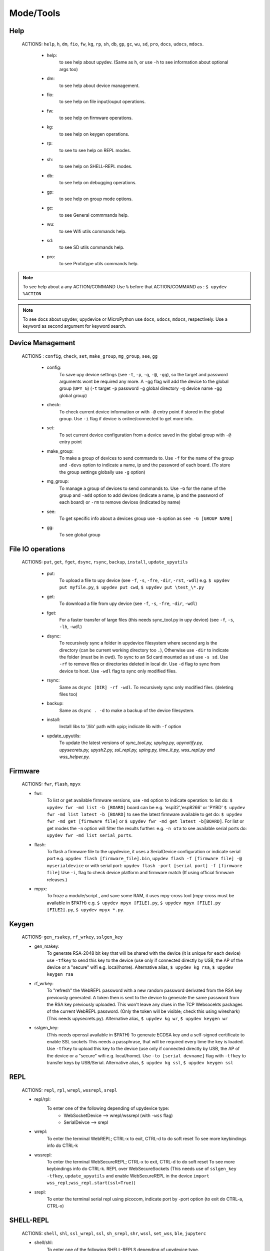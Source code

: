 Mode/Tools
==========



Help
----
  ACTIONS: ``help``, ``h``, ``dm``, ``fio``, ``fw``, ``kg``, ``rp``, ``sh``, ``db``, ``gp``, ``gc``, ``wu``, ``sd``, ``pro``, ``docs``, ``udocs``, ``mdocs``.

        - help:
              to see help about upydev. (Same as ``h``, or use ``-h`` to see information about optional args too)

        - dm:
              to see help about device management.

        - fio:
              to see help on file input/ouput operations.

        - fw:
              to see help on firmware operations.

        - kg:
              to see help on keygen operations.

        - rp:
              to see to see help on REPL modes.

        - sh:
              to see help on SHELL-REPL modes.

        - db:
              to see help on debugging operations.

        - gp:
              to see help on group mode options.

        - gc:
              to see General commmands help.

        - wu:
              to see Wifi utils commands help.

        - sd:
              to see SD utils commands help.

        - pro:
              to see Prototype utils commands help.

.. note::

          To see help about a any ACTION/COMMAND
          Use ``%`` before that ACTION/COMMAND as : ``$ upydev %ACTION``


.. note::

         To see docs about upydev, upydevice or MicroPython use ``docs``, ``udocs``,
         ``mdocs``, respectively. Use a keyword as second argument for keyword search.



Device Management
-----------------

    ACTIONS : ``config``, ``check``, ``set``, ``make_group``, ``mg_group``, ``see``, ``gg``


      - config:
          To save upy device settings (see ``-t``, ``-p``, ``-g``, ``-@``, ``-gg``), so the target and password arguments wont be required any more. A ``-gg`` flag will add the device to the global group (``UPY_G``)
          (``-t`` target ``-p`` password ``-g`` global directory ``-@`` device name ``-gg`` global group)


      - check:
          To check current device information or with ``-@`` entry point if stored in the global group. Use ``-i`` flag if device is online/connected to get more info.

      - set:
          To set current device configuration from a device saved in the global group with ``-@`` entry point

      - make_group:
          To make a group of devices to send commands to. Use ``-f`` for the name of the group and ``-devs`` option to indicate a name, ip and the password of each board. (To store the group settings globally use ``-g`` option)

      - mg_group:
          To manage a group of devices to send commands to. Use ``-G`` for the name
          of the group and ``-add`` option to add devices (indicate a name, ip and the
          password of each board) or ``-rm`` to remove devices (indicated by name)

      - see:
          To get specific info about a devices group use ``-G`` option as ``see -G [GROUP NAME]``

      - gg:
          To see global group



File IO operations
------------------

    ACTIONS: ``put``, ``get``, ``fget``, ``dsync``, ``rsync``, ``backup``, ``install``, ``update_upyutils``


      - put:
          To upload a file to upy device (see ``-f``, ``-s``, ``-fre``, ``-dir``, ``-rst``, ``-wdl``)
          e.g. ``$ upydev put myfile.py``, ``$ upydev put cwd``, ``$ upydev put \test_\*.py``

      - get:
          To download a file from upy device (see ``-f``, ``-s``, ``-fre``, ``-dir``, ``-wdl``)

      - fget:
          For a faster transfer of large files (this needs sync_tool.py in upy device) (see ``-f``, ``-s``, ``-lh``, ``-wdl``)

      - dsync:
          To recursively sync a folder in upydevice filesystem
          where second arg is the directory (can be current working directory too ``.``),
          Otherwise use ``-dir`` to indicate the folder (must be in cwd).
          To sync to an Sd card mounted as ``sd`` use ``-s sd``.
          Use ``-rf`` to remove files or directories deleted in local dir.
          Use ``-d`` flag to sync from device to host.
          Use ``-wdl`` flag to sync only modified files.

      - rsync:
          Same as ``dsync [DIR] -rf -wdl``. To recursively sync only modified files. (deleting files too)

      - backup:
          Same as ``dsync . -d`` to make a backup of the device filesystem.

      - install:
          Install libs to '/lib' path with upip; indicate lib with ``-f`` option

      - update_upyutils:
          To update the latest versions of *sync_tool.py, upylog.py,
          upynotify.py, upysecrets.py, upysh2.py, ssl_repl.py, uping.py, time_it.py,
          wss_repl.py and wss_helper.py.*


Firmware
--------

    ACTIONS: ``fwr``, ``flash``, ``mpyx``


    - fwr:
        To list or get available firmware versions, use ``-md`` option to indicate operation:
        to list do: ``$ upydev fwr -md list -b [BOARD]`` board can be e.g. 'esp32','esp8266' or 'PYBD'
        ``$ upydev fwr -md list latest -b [BOARD]`` to see the latest firmware available
        to get do: ``$ upydev fwr -md get [firmware file]`` or ``$ upydev fwr -md get latest -b[BOARD]``. For list or get modes the ``-n`` option will filter the results further: e.g. ``-n ota``
        to see available serial ports do: ``upydev fwr -md list serial_ports``.

    - flash:
        To flash a firmware file to the upydevice, it uses a SerialDevice configuration or indicate serial port
        e.g. ``upydev flash [firmware_file].bin``, ``upydev flash -f [firmware file] -@ myserialdevice``
        or with serial port: ``upydev flash -port [serial port] -f [firmware file]``
        Use ``-i``, flag to check device platform and firmware match (If using official firmware releases.)

    - mpyx:
        To froze a module/script , and save some RAM, it uses mpy-cross tool (mpy-cross must be available in $PATH)
        e.g. ``$ upydev mpyx [FILE].py``,
        ``$ upydev mpyx [FILE].py [FILE2].py``,
        ``$ upydev mpyx *.py``.


Keygen
------


    ACTIONS: ``gen_rsakey``, ``rf_wrkey``, ``sslgen_key``


    - gen_rsakey:
        To generate RSA-2048 bit key that will be shared with the device
        (it is unique for each device) use ``-tfkey`` to send this key to the
        device (use only if connected directly by USB, the AP of the device or a
        "secure" wifi e.g. local/home). Alternative alias, ``$ upydev kg rsa``,
        ``$ upydev keygen rsa``

    - rf_wrkey:
        To "refresh" the WebREPL password with a new random password derivated from
        the RSA key previously generated. A token then is sent to the device to generate
        the same password from the RSA key previously uploaded. This won't leave
        any clues in the TCP Websocekts packages of the current WebREPL password.
        (Only the token will be visible; check this using wireshark)
        (This needs upysecrets.py).
        Alternative alias, ``$ upydev kg wr``, ``$ upydev keygen wr``

    - sslgen_key:
        (This needs openssl available in $PATH)
        To generate ECDSA key and a self-signed certificate to enable SSL sockets
        This needs a passphrase, that will be required every time the key is loaded.
        Use ``-tfkey`` to upload this key to the device
        (use only if connected directly by USB, the AP of the device or a
        "secure" wifi e.g. local/home).
        Use ``-to [serial devname]`` flag with ``-tfkey`` to transfer keys by USB/Serial.
        Alternative alias, ``$ upydev kg ssl``, ``$ upydev keygen ssl``


REPL
-----

    ACTIONS: ``repl``, ``rpl``, ``wrepl``, ``wssrepl``, ``srepl``

    - repl/rpl:
          To enter one of the following depending of upydevice type:
            * WebSocketDevice --> wrepl/wssrepl (with ``-wss`` flag)
            * SerialDeivce --> srepl

    - wrepl:
          To enter the terminal WebREPL; CTRL-x to exit, CTRL-d to do soft reset
          To see more keybindings info do CTRL-k

    - wssrepl:
          To enter the terminal WebSecureREPL; CTRL-x to exit, CTRL-d to do soft reset
          To see more keybindings info do CTRL-k. REPL over WebSecureSockets (This needs use of
          ``sslgen_key -tfkey``, ``update_upyutils`` and enable WebSecureREPL in the device
          ``import wss_repl;wss_repl.start(ssl=True)``)

    - srepl:
          To enter the terminal serial repl using picocom, indicate port by -port option
          (to exit do CTRL-a, CTRL-x)



SHELL-REPL
----------

    ACTIONS: ``shell``, ``shl``, ``ssl_wrepl``, ``ssl``, ``sh_srepl``, ``shr``, ``wssl``, ``set_wss``, ``ble``, ``jupyterc``


    - shell/shl:
        To enter one of the following SHELL-REPLS depending of upydevice type.

        - WebSocketDevice --> ssl_wrepl/wssl (with ``-wss`` flag)
        - SerialDeivce --> sh_repl/shr
        - BleDevice --> ble

      e.g. ``$ upydev shl``, ``$ upydev shl@mydevice``

      It has autocompletion on TAB for available devices.

    - ssl_wrepl:
          To enter the terminal SSLWebREPL a E2EE wrepl/shell terminal over SSL sockets;
          CTRL-x to exit, CTRL-u to toggle encryption mode (enabled by default)
          To see more keybindings info do CTRL-k. By default resets after exit,
          use ``-rkey`` option to refresh the WebREPL password with a new random password,
          after exit.This passowrd will be stored in the working directory or in global directory with
          ``-g`` option. (This mode needs *ssl_repl.py, upysecrets.py* for ``-rfkey``)

          Use ``-nem`` option to use just WebREPL (websockets without encryption for esp8266)

    - ssl:
          Alias of ``ssl_wrepl``. To access ssl_wrepl in a 'ssh' style command to be used like e.g.:
          ``$ upydev ssl@192.168.1.42`` or if a device is stored in the global group called ``UPY_G``
          the device can be accessed as ``$ upydev ssl@foo_device``

    - sh_srepl:
          To enter the serial terminal SHELL-REPL; CTRL-x to exit,
          To see more keybindings info do CTRL-k.
          By default resets after exit.

          To access without previous configuration: ``$ upydev sh_srepl -port [serial port] -b [baudrate]``
          (default baudrate is 115200)

          To access with previous configuration.
          > ``sh_srepl`` (if device configured in current working directory)
          > ``sh_srepl -@ foo_device`` (if ``foo_device`` is configured in global group ``UPY_G``)

    - shr:
          Alias of ``sh_srepl``
          To access the serial terminal SHELL-REPL in a 'ssh' style command to be used like e.g.:
          ``$ upydev shr@/dev/tty.usbmodem3370377430372`` or if a device is stored in the global group called ``UPY_G``
          The device can be accessed as ``$ upydev shr@foo_device`` (if ``foo_device`` is configured in global group ``UPY_G``)

    - wssl:
          To access ``ssl_wrepl`` if WebSecureREPL is enabled in a 'ssh' style command to be used like e.g.:
          ``$ upydev wssl@192.168.1.42`` or if a device is stored in a global group called ``UPY_G``
          the device can be accessed as ``$ upydev wssl@foo_device`` (if ``foo_device`` is configured in global group ``UPY_G``)

    - set_wss:
          To toggle between WebSecureREPL and WebREPL, to enable WebSecureREPL do ``$ upydev set_wss``, to disable ``$ upydev set_wss -wss``

    - ble:
          To access the terminal BleSHELL-REPL (if BleREPL enabled) in a 'ssh' style command to be used like e.g.:
          ``$ upydev ble@[UUID]``` or if a device is stored in a global group called ``UPY_G``
          The device can be accessed as ``$ upydev ble@foo_device`` (if ``foo_device`` is configured in global group ``UPY_G``)

    - jupyterc:
          To run MicroPython upydevice kernel for jupyter console, CTRL-D to exit,
          %%lsmagic to see magic commands and how to connect to a
          device either WebREPL (%%websocketconnect) or Serial connection (%%serialconnect).
          Hit tab to autcomplete magic commands, and MicroPython/Python code.
          (This needs jupyter and MicroPython upydevice kernel to be installed)


Debugging
---------


    ACTIONS: ``ping``, ``probe``, ``scan``, ``run``, ``timeit``, ``diagnose``, ``errlog``, ``stream_test``, ``sysctl``, ``log``, ``debug``, ``pytest-setup``, ``pytest``

       - ping:
              pings the target to see if it is reachable, CTRL-C to stop

       - probe:
              To test if a device is reachable, use ``-gg`` flag for global group and ``-devs``
              to filter which ones.
       - scan:
              To scan for devices, use with ``-sr`` for serial, ``-nt`` for network, or -bl for bluetooth low energy,
              if no flag provided it will do all three scans.

       - run :
              Same as ``import [SCRIPT]``, where ``[SCRIPT]`` is indicated as second argument or by ``-f`` option
              (script must be in upydevice or in sd card indicated by ``-s`` option
              and the sd card must be already mounted as 'sd').
              *Supports CTRL-C to stop the execution and exits nicely.*
              e.g. ``$ upydev run myscript.py``

       - timeit:
                To measure execution time of a module/script indicated as second argument or by ``-f`` option
                This is an implementation of https://github.com/peterhinch/micropython-samples/tree/master/timed_function
                e.g. ``$ upydev timeit myscript.py``

       - diagnose:
                To make a diagnostic test of the device (sends useful to commands
                to get device state info), to save report to file see ``-rep``, use ``-n`` to save
                the report with a custom name (automatic name is "upyd_ID_DATETIME.txt")
                Use ``-md local`` option if connected to esp AP.

       - errlog:
                If 'error.log' is present in the upydevice, this shows the content
                same as ``$ upydev "cat('error.log')"``, if 'error.log' in sd use ``-s sd``

       - stream_test:
                To test download speed (from device to host). Default test is 10 MB of
                random bytes are sent in chunks of 20 kB and received in chunks of 32 kB.
                To change test parameters use ``-chunk_tx``, ``-chunk_rx``, and ``-total_size``.

       - sysctl :
                To start/stop a script without following the output. To follow initiate
                wrepl/srepl as normal, and exit with CTRL-x (webrepl) or CTRL-A,X (srepl)
                TO START: use ``-start`` [SCRIPT_NAME], TO STOP: use ``-stop`` [SCRIPT_NAME]

       - log:
              To log the output of a upydevice script, indicate script with ``-f`` option, and
              the sys.stdout log level and file log level with ``-dslev`` and ``-dflev`` (defaults
              are debug for sys.stdout and error for file). To log in background use -daemon
              option, then the log will be redirected to a file with level ``-dslev``.
              To stop the 'daemon' log mode use -stopd and indicate script with ``-f`` option.
              'Normal' file log and 'Daemon' file log are under .upydev_logs folder in $HOME
              directory, named after the name of the script. To follow an on going 'daemon'
              mode log, use ``-follow`` option and indicate the script with ``-f`` option.

       - debug:
              To execute a local script line by line in the target upydevice, use ``-f`` option
              to indicate the file. To enter next line press ENTER, to finish PRESS C
              then ENTER. To break a while loop do CTRL+C.

       - pytest-setup:
              To set ``pytest.ini`` and ``conftest.py`` in current working directory to enable selection
              of specific device with ``-@`` entry point.

       - pytest:
              To run upydevice test with pytest, do ``$ upydev pytest-setup`` first.
              e.g. ``$ upydev pytest mydevicetest.py``


Group Mode
----------

    OPTIONS: ``-G``, ``-GP``


    To send a command to multiple devices in a group (made with make_group command)

    To target specific devices within a group add -devs option as -devs [DEV NAME] [DEV NAME] ...

.. note::
    *upydev will use local working directory  group configuration unless it does
    not find any or manually indicated with -g option*



COMMAND MODE OPTION:
    -G :
      ``$ upydev ACTION -G GROUPNAME [opts]`` or ``$ upydev ACTION -gg [opts]`` for global group.
      This sends the command to one device at a time

    -GP:
      ``$ upydev ACTION -GP GROUPNAME [opts]`` or ``$ upydev ACTION -ggp [opts]`` for global group.
      For parallel/non-blocking command execution using multiprocessing
